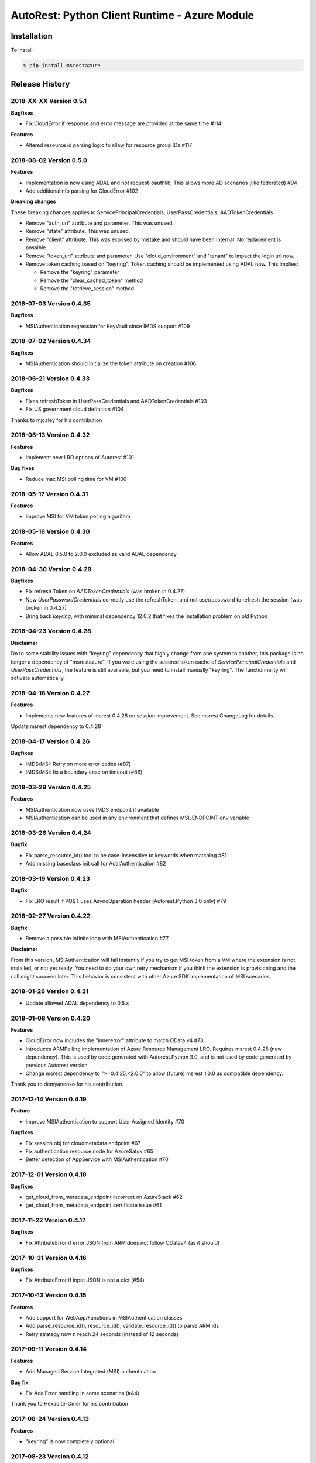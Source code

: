 AutoRest: Python Client Runtime - Azure Module
===============================================

.. image:: https://travis-ci.org/Azure/msrestazure-for-python.svg?branch=master
 :target: https://travis-ci.org/Azure/msrestazure-for-python

.. image:: https://codecov.io/gh/azure/msrestazure-for-python/branch/master/graph/badge.svg
 :target: https://codecov.io/gh/azure/msrestazure-for-python

Installation
------------

To install:

.. code-block:: bash

    $ pip install msrestazure


Release History
---------------

2018-XX-XX Version 0.5.1
++++++++++++++++++++++++

**Bugfixes**

- Fix CloudError if response and error message are provided at the same time #114

**Features**

- Altered resource id parsing logic to allow for resource group IDs #117

2018-08-02 Version 0.5.0
++++++++++++++++++++++++

**Features**

- Implementation is now using ADAL and not request-oauthlib. This allows more AD scenarios (like federated)  #94
- Add additionalInfo parsing for CloudError #102

**Breaking changes**

These breaking changes applies to ServicePrincipalCredentials, UserPassCredentials, AADTokenCredentials

- Remove "auth_uri" attribute and parameter. This was unused.
- Remove "state" attribute. This was unused.
- Remove "client" attribute. This was exposed by mistake and should have been internal. No replacement is possible.
- Remove "token_uri" attribute and parameter. Use "cloud_environment" and "tenant" to impact the login url now.
- Remove token caching based on "keyring". Token caching should be implemented using ADAL now. This implies:

  - Remove the "keyring" parameter
  - Remove the "clear_cached_token" method
  - Remove the "retrieve_session" method

2018-07-03 Version 0.4.35
+++++++++++++++++++++++++

**Bugfixes**

- MSIAuthentication regression for KeyVault since IMDS support #109

2018-07-02 Version 0.4.34
+++++++++++++++++++++++++

**Bugfixes**

- MSIAuthentication should initialize the token attribute on creation #106

2018-06-21 Version 0.4.33
+++++++++++++++++++++++++

**Bugfixes**

- Fixes refreshToken in UserPassCredentials and AADTokenCredentials #103
- Fix US government cloud definition #104

Thanks to mjcaley for his contribution

2018-06-13 Version 0.4.32
+++++++++++++++++++++++++

**Features**

- Implement new LRO options of Autorest #101

**Bug fixes**

- Reduce max MSI polling time for VM #100


2018-05-17 Version 0.4.31
+++++++++++++++++++++++++

**Features**

- Improve MSI for VM token polling algorithm

2018-05-16 Version 0.4.30
+++++++++++++++++++++++++

**Features**

- Allow ADAL 0.5.0 to 2.0.0 excluded as valid ADAL dependency

2018-04-30 Version 0.4.29
+++++++++++++++++++++++++

**Bugfixes**

- Fix refresh Token on `AADTokenCredentials` (was broken in 0.4.27)
- Now `UserPasswordCredentials` correctly use the refreshToken, and not user/password to refresh the session (was broken in 0.4.27)
- Bring back `keyring`, with minimal dependency 12.0.2 that fixes the installation problem on old Python

2018-04-23 Version 0.4.28
+++++++++++++++++++++++++

**Disclaimer**

Do to some stability issues with "keyring" dependency that highly change from one system to another,
this package is no longer a dependency of "msrestazure".
If you were using the secured token cache of `ServicePrincipalCredentials` and `UserPassCredentials`,
the feature is still available, but you need to install manually "keyring". The functionnality will activate automatically.

2018-04-18 Version 0.4.27
+++++++++++++++++++++++++

**Features**

- Implements new features of msrest 0.4.28 on session improvement. See msrest ChangeLog for details.

Update msrest dependency to 0.4.28

2018-04-17 Version 0.4.26
+++++++++++++++++++++++++

**Bugfixes**

- IMDS/MSI: Retry on more error codes (#87)
- IMDS/MSI: fix a boundary case on timeout (#86)

2018-03-29 Version 0.4.25
+++++++++++++++++++++++++

**Features**

- MSIAuthentication now uses IMDS endpoint if available
- MSIAuthentication can be used in any environment that defines MSI_ENDPOINT env variable

2018-03-26 Version 0.4.24
+++++++++++++++++++++++++

**Bugfix**

- Fix parse_resource_id() tool to be case-insensitive to keywords when matching #81
- Add missing baseclass init call for AdalAuthentication #82

2018-03-19 Version 0.4.23
+++++++++++++++++++++++++

**Bugfix**

- Fix LRO result if POST uses AsyncOperation header (Autorest.Python 3.0 only) #79

2018-02-27 Version 0.4.22
+++++++++++++++++++++++++

**Bugfix**

- Remove a possible infinite loop with MSIAuthentication #77

**Disclaimer**

From this version, MSIAuthentication will fail instantly if you try to get MSI token
from a VM where the extension is not installed, or not yet ready.
You need to do your own retry mechanism if you think the extension is provisioning and
the call might succeed later.
This behavior is consistent with other Azure SDK implementation of MSI scenarios.

2018-01-26 Version 0.4.21
+++++++++++++++++++++++++

- Update allowed ADAL dependency to 0.5.x

2018-01-08 Version 0.4.20
+++++++++++++++++++++++++

**Features**

- CloudError now includes the "innererror" attribute to match OData v4 #73
- Introduces ARMPolling implementation of Azure Resource Management LRO. Requires msrest 0.4.25 (new dependency).
  This is used by code generated with Autorest.Python 3.0, and is not used by code generated by previous Autorest version.
- Change msrest dependency to ">=0.4.25,<2.0.0" to allow (future) msrest 1.0.0 as compatible dependency.

Thank you to demyanenko for his contribution.

2017-12-14 Version 0.4.19
+++++++++++++++++++++++++

**Feature**

* Improve MSIAuthentication to support User Assigned Identity #70

**Bugfixes**

* Fix session obj for cloudmetadata endpoint #67
* Fix authentication resource node for AzureSatck #65
* Better detection of AppService with MSIAuthentication #70

2017-12-01 Version 0.4.18
+++++++++++++++++++++++++

**Bugfixes**

- get_cloud_from_metadata_endpoint incorrect on AzureStack #62
- get_cloud_from_metadata_endpoint certificate issue #61

2017-11-22 Version 0.4.17
+++++++++++++++++++++++++

**Bugfixes**

- Fix AttributeError if error JSON from ARM does not follow ODatav4 (as it should)

2017-10-31 Version 0.4.16
+++++++++++++++++++++++++

**Bugfixes**

- Fix AttributeError if input JSON is not a dict (#54)

2017-10-13 Version 0.4.15
+++++++++++++++++++++++++

**Features**

- Add support for WebApp/Functions in MSIAuthentication classes
- Add parse_resource_id(), resource_id(), validate_resource_id() to parse ARM ids
- Retry strategy now n reach 24 seconds (instead of 12 seconds)

2017-09-11 Version 0.4.14
+++++++++++++++++++++++++

**Features**

- Add Managed Service Integrated (MSI) authentication

**Bug fix**

- Fix AdalError handling in some scenarios (#44)

Thank you to Hexadite-Omer for his contribution

2017-08-24 Version 0.4.13
+++++++++++++++++++++++++

**Features**

- "keyring" is now completely optional

2017-08-23 Version 0.4.12
+++++++++++++++++++++++++

**Features**

- add "timeout" to ServicePrincipalCredentials and UserPasswordCredentials
- Threads created by AzureOperationPoller have now a name prefixed by "AzureOperationPoller" to help identify them

**Bugfixes**

- Do not fail if keyring is badly installed
- Update Azure Gov login endpoint
- Update metadata ARM endpoint parser

**Breaking changes**

- Remove InteractiveCredentials. This class was deprecated and unusable. Use ADAL device code instead.

2017-06-29 Version 0.4.11
+++++++++++++++++++++++++

**Features**

- Add cloud definitions for public Azure, German Azure, China Azure and Azure Gov
- Add get_cloud_from_metadata_endpoint to automatically create a Cloud object from an ARM endpoint
- Add `cloud_environment` to all Credentials objects (except AdalAuthentication)

**Note**

- This deprecates "china=True", to be replaced by "cloud_environment=AZURE_CHINA_CLOUD"

Example:

.. code:: python

  from msrestazure.azure_cloud import AZURE_CHINA_CLOUD
  from msrestazure.azure_active_directory import UserPassCredentials

  credentials = UserPassCredentials(
      login,
      password,
      cloud_environment=AZURE_CHINA_CLOUD
  )

`base_url` of SDK client can be pointed to "cloud_environment.endpoints.resource_manager" for basic scenario:

Example:

.. code:: python

  from msrestazure.azure_cloud import AZURE_CHINA_CLOUD
  from msrestazure.azure_active_directory import UserPassCredentials
  from azure.mgmt.resource import ResourceManagementClient

  credentials = UserPassCredentials(
      login,
      password,
      cloud_environment=AZURE_CHINA_CLOUD
  )
  client = ResourceManagementClient(
      credentials,
      subscription_id,
      base_url=AZURE_CHINA_CLOUD.endpoints.resource_manager
  )

Azure Stack connection can be done:

.. code:: python

  from msrestazure.azure_cloud import get_cloud_from_metadata_endpoint
  from msrestazure.azure_active_directory import UserPassCredentials
  from azure.mgmt.resource import ResourceManagementClient

  mystack_cloud = get_cloud_from_metadata_endpoint("https://myazurestack-arm-endpoint.com")
  credentials = UserPassCredentials(
      login,
      password,
      cloud_environment=mystack_cloud
  )
  client = ResourceManagementClient(
      credentials,
      subscription_id,
      base_url=mystack_cloud.endpoints.resource_manager
  )


2017-06-27 Version 0.4.10
+++++++++++++++++++++++++

**Bugfixes**

- Accept PATCH/201 as LRO valid state
- Close token session on exit (ServicePrincipal and UserPassword credentials)

2017-06-19 Version 0.4.9
++++++++++++++++++++++++

**Features**

- Add proxies parameters to ServicePrincipal and UserPassword credentials class #29
- Add automatic Azure provider registration if needed (requires msrest 0.4.10) #28

Thank you to likel for his contribution

2017-05-31 Version 0.4.8
++++++++++++++++++++++++

**Bugfixes**

- Fix LRO if first call never returns 200, but ends on 201 (#26)
- FiX LRO AttributeError if timeout is short (#21)

**Features**

- Expose a "status()" method in AzureOperationPoller (#18)

2017-01-23 Version 0.4.7
++++++++++++++++++++++++

**Bugfixes**

- Adding `accept_language` and `generate_client_request_id` default values

2016-12-12 Version 0.4.6
++++++++++++++++++++++++

**Bugfixes**

Refactor Long Running Operation algorithm.

- There is no breaking changes, however you might need to record again your offline HTTP records
  if you use unittests with VCRpy.
- Fix a couple of latent bugs

2016-11-30 Version 0.4.5
++++++++++++++++++++++++

**New features**

- Add AdalAuthentification class to wrap ADAL library (https://github.com/Azure/msrestazure-for-python/pull/8)

2016-10-17 Version 0.4.4
++++++++++++++++++++++++

**Bugfixes**

- More informative and well-formed CloudError exceptions (https://github.com/Azure/autorest/issues/1460)
- Raise CustomException is defined in Swagger (https://github.com/Azure/autorest/issues/1404)

2016-09-14 Version 0.4.3
++++++++++++++++++++++++

**Bugfixes**

- Make AzureOperationPoller thread as daemon (do not block anymore a Ctrl+C) (https://github.com/Azure/autorest/pull/1379)

2016-09-01 Version 0.4.2
++++++++++++++++++++++++

**Bugfixes**

- Better exception message (https://github.com/Azure/autorest/pull/1300)

This version needs msrest >= 0.4.3

2016-06-08 Version 0.4.1
++++++++++++++++++++++++

**Bugfixes**

- Fix for LRO PUT operation https://github.com/Azure/autorest/issues/1133

2016-05-25 Version 0.4.0
++++++++++++++++++++++++

Update msrest dependency to 0.4.0

**Bugfixes**

- Fix for several AAD issues https://github.com/Azure/autorest/issues/1055
- Fix for LRO PATCH bug and refactor https://github.com/Azure/autorest/issues/993

**Behaviour changes**

- Needs Autorest > 0.17.0 Nightly 20160525


2016-04-26 Version 0.3.0
++++++++++++++++++++++++

Update msrest dependency to 0.3.0

**Bugfixes**

- Read only values are no longer in __init__ or sent to the server (https://github.com/Azure/autorest/pull/959)
- Useless kwarg removed

**Behaviour changes**

- Needs Autorest > 0.16.0 Nightly 20160426


2016-03-31 Version 0.2.1
++++++++++++++++++++++++

**Bugfixes**

- Fix AzurePollerOperation if Swagger defines provisioning status as enum type (https://github.com/Azure/autorest/pull/892)


2016-03-25 Version 0.2.0
++++++++++++++++++++++++

Update msrest dependency to 0.2.0

**Behaviour change**

- async methods called with raw=True don't return anymore AzureOperationPoller but ClientRawResponse
- Needs Autorest > 0.16.0 Nightly 20160324


2016-03-21 Version 0.1.2
++++++++++++++++++++++++

Update msrest dependency to 0.1.3

**Bugfixes**

- AzureOperationPoller.wait() failed to raise exception if query error (https://github.com/Azure/autorest/pull/856)


2016-03-04 Version 0.1.1
++++++++++++++++++++++++

**Bugfixes**

- Source package corrupted in Pypi (https://github.com/Azure/autorest/issues/799)

2016-03-04 Version 0.1.0
++++++++++++++++++++++++

**Behaviour change**

- Replaced _required attribute in CloudErrorData class with _validation dict.

2016-02-29 Version 0.0.2
++++++++++++++++++++++++

**Bugfixes**

- Fixed AAD bug to include connection verification in UserPassCredentials. (https://github.com/Azure/autorest/pull/725)
- Source package corrupted in Pypi (https://github.com/Azure/autorest/issues/718)

2016-02-19 Version 0.0.1
++++++++++++++++++++++++

- Initial release.
